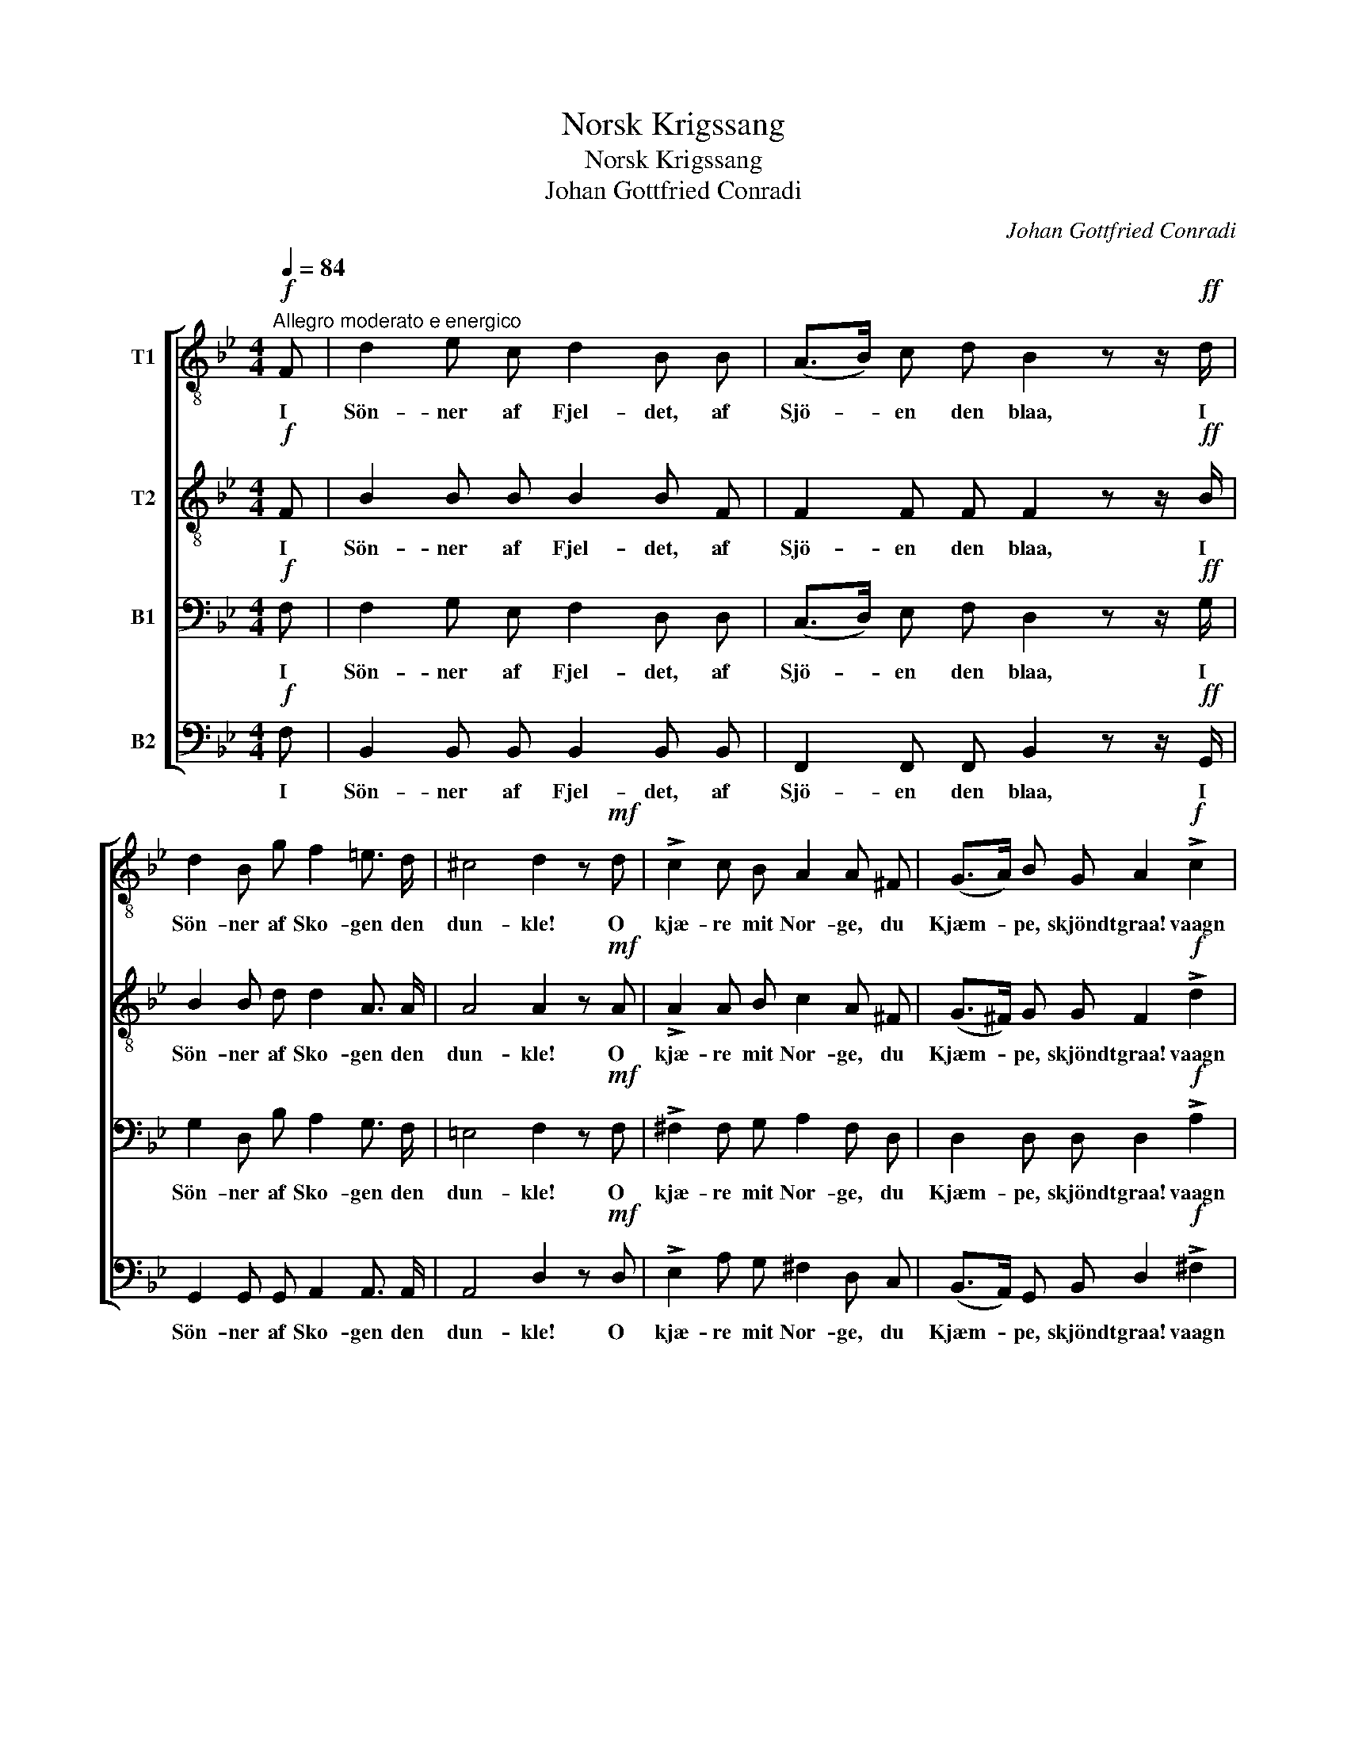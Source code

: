 X:1
T:Norsk Krigssang
T:Norsk Krigssang
T:Johan Gottfried Conradi
C:Johan Gottfried Conradi
%%score [ 1 2 3 4 ]
L:1/8
Q:1/4=84
M:4/4
K:Bb
V:1 treble-8 nm="T1"
V:2 treble-8 nm="T2"
V:3 bass nm="B1"
V:4 bass nm="B2"
V:1
"^Allegro moderato e energico"!f! F | d2 e c d2 B B | (A>B) c d B2 z z/!ff! d/ | %3
w: I|Sön- ner af Fjel- det, af|Sjö- * en den blaa, I|
 d2 B g f2 =e3/2 d/ | ^c4 d2 z!mf! d | !>!c2 c B A2 A ^F | (G>A) B G A2!f! !>!c2 | %7
w: Sön- ner af Sko- gen den|dun- kle! O|kjæ- re mit Nor- ge, du|Kjæm- * pe, skjöndt graa! vaagn|
 !>!d2 g3/2 g/ f2 d B | c2 d4 z!mf! d | !>!e2 a g ^f2 d c | (B>A) G e d2 z z/!f! d/ | %11
w: op! og lad Øk- ser- ne|fun- kle! o|kjæ- re mit Nor- ge, du|Kjæm- * pe, skjöndt graa! vaagn|
 d6 z z/!ff! d/ | g6 f3/2 f/ | !>!e2 d c (!>!f2 A2) | B2 z2 z2 z z/!ff! b/ | b8- | b2 z2 z2 z |] %17
w: op! vaagn|op! og lad|Øk- ser- ne fun- *|kle! Vaagn|op!|_|
V:2
!f! F | B2 B B B2 B F | F2 F F F2 z z/!ff! B/ | B2 B d d2 A3/2 A/ | A4 A2 z!mf! A | %5
w: I|Sön- ner af Fjel- det, af|Sjö- en den blaa, I|Sön- ner af Sko- gen den|dun- kle! O|
 !>!A2 A B c2 A ^F | (G>^F) G G F2!f! !>!d2 | !>!d2 e3/2 e/ d2 B F | A2 B4 z!mf! d | %9
w: kjæ- re mit Nor- ge, du|Kjæm- * pe, skjöndt graa! vaagn|op! og lad Øk- ser- ne|fun- kle! o|
 !>!e2 e e d2 A A | (G>A) B G ^F2 z z/!f! A/ | B6 z z/!ff! d/ | e6 d3/2 d/ | %13
w: kjæ- re mit Nor- ge, du|Kjæm- * pe, skjöndt graa! vaagn|op! vaagn|op! og lad|
 !>!c2 =B c (!>!_B2 F2) | F2 z2 z2 z z/!ff! d/ | d8- | d2 z2 z2 z |] %17
w: Øk- ser- ne fun- *|kle! Vaagn|op!|_|
V:3
!f! F, | F,2 G, E, F,2 D, D, | (C,>D,) E, F, D,2 z z/!ff! G,/ | G,2 D, B, A,2 G,3/2 F,/ | %4
w: I|Sön- ner af Fjel- det, af|Sjö- * en den blaa, I|Sön- ner af Sko- gen den|
 =E,4 F,2 z!mf! F, | !>!^F,2 F, G, A,2 F, D, | D,2 D, D, D,2!f! !>!A,2 | %7
w: dun- kle! O|kjæ- re mit Nor- ge, du|Kjæm- pe, skjöndt graa! vaagn|
 !>!B,2 B,3/2 B,/ B,2 F, D, | F,2 F,4 z!mf! D, | !>!E,2 C B, A,2 ^F, F, | %10
w: op! og lad Øk- ser- ne|fun- kle! o|kjæ- re mit Nor- ge, du|
 (G,>^F,) G, B, A,2 z z/!f! F,/ | G,6 z z/!ff! B,/ | B,6 B,3/2 B,/ | !>!G,2 F, E, (!>!D,2 C,2) | %14
w: Kjæm- * pe, skjöndt graa! vaagn|op! vaagn|op! og lad|Øk- ser- ne fun- *|
 D,2 z2 z2 z z/!ff! F,/ | F,8- | F,2 z2 z2 z |] %17
w: kle! Vaagn|op!|_|
V:4
!f! F, | B,,2 B,, B,, B,,2 B,, B,, | F,,2 F,, F,, B,,2 z z/!ff! G,,/ | %3
w: I|Sön- ner af Fjel- det, af|Sjö- en den blaa, I|
 G,,2 G,, G,, A,,2 A,,3/2 A,,/ | A,,4 D,2 z!mf! D, | !>!E,2 A, G, ^F,2 D, C, | %6
w: Sön- ner af Sko- gen den|dun- kle! O|kjæ- re mit Nor- ge, du|
 (B,,>A,,) G,, B,, D,2!f! !>!^F,2 | !>!G,2 E,3/2 E,/ F,2 F,, F,, | F,,2 B,,4 z!mf! D, | %9
w: Kjæm- * pe, skjöndt graa! vaagn|op! og lad Øk- ser- ne|fun- kle! o|
 !>!E,2 C, C, D,2 D, D, | (G,>^F,) G, C, D,2 z2 | z2 z2 z z/!f! G,,/ G,3/2!ff! =F,/ | %12
w: kjæ- re mit Nor- ge, du|Kjæm- * pe, skjöndt graa!|vaagn op! vaagn|
 E,6 B,,3/2 B,,/ | !>!C,2 D, E, !>!F,,4 | B,,2 z2 z2 z z/!ff! B,,/ | B,,8- | B,,2 z2 z2 z |] %17
w: op! og lad|Øk- ser- ne fun-|kle! Vaagn|op!|_|


